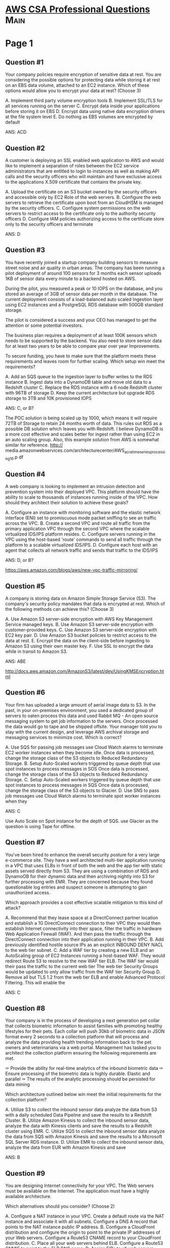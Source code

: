* [[https://www.examtopics.com/exams/amazon/aws-certified-solutions-architect-professional/view/][AWS CSA Professional Questions]]                                       :Main:
  

* Page 1
** Question #1

Your company policies require encryption of sensitive data at
rest. You are considering the possible options for protecting data
while storing it at rest on an EBS data volume, attached to an EC2
instance.  Which of these options would allow you to encrypt your data
at rest? (Choose 3)

A. Implement third party volume encryption tools
B. Implement SSL/TLS for all services running on the server
C. Encrypt data inside your applications before storing it on EBS
D. Encrypt data using native data encryption drivers at the file system level
E. Do nothing as EBS volumes are encrypted by default

ANS: ACD

** Question #2

A customer is deploying an SSL enabled web application to AWS and
would like to implement a separation of roles between the EC2 service
administrators that are entitled to login to instances as well as
making API calls and the security officers who will maintain and have
exclusive access to the applications X.509 certificate that contains
the private key.

A. Upload the certificate on an S3 bucket owned by the security
officers and accessible only by EC2 Role of the web servers.
B. Configure the web servers to retrieve the certificate upon boot
from an CloudHSM is managed by the security officers.
C. Configure system permissions on the web servers to restrict access
to the certificate only to the authority security officers
D. Configure IAM policies authorizing access to the certificate store
only to the security officers and terminate

ANS: D

** Question #3
You have recently joined a startup company building sensors to measure
street noise and air quality in urban areas. The company has been
running a pilot deployment of around 100 sensors for 3 months each
sensor uploads 1KB of sensor data every minute to a backend hosted on
AWS.

During the pilot, you measured a peak or 10 IOPS on the database, and
you stored an average of 3GB of sensor data per month in the database.
The current deployment consists of a load-balanced auto scaled
Ingestion layer using EC2 instances and a PostgreSQL RDS database with
500GB standard storage.

The pilot is considered a success and your CEO has managed to get the
attention or some potential investors.

The business plan requires a deployment of at least 100K sensors which
needs to be supported by the backend. You also need to store sensor
data for at least two years to be able to compare year over year
Improvements.

To secure funding, you have to make sure that the platform meets these
requirements and leaves room for further scaling.  Which setup win
meet the requirements?

A. Add an SQS queue to the ingestion layer to buffer writes to the RDS
instance
B. Ingest data into a DynamoDB table and move old data to a Redshift cluster
C. Replace the RDS instance with a 6 node Redshift cluster with 96TB
of storage
D. Keep the current architecture but upgrade RDS storage to 3TB and
10K provisioned IOPS


ANS: C, or B?

The POC solution is being scaled up by 1000, which means it will
require 72TB of Storage to retain 24 months worth of data. This rules
out RDS as a possible DB solution which leaves you with Redshift.  I
believe DynamoDB is a more cost effective and scales better for ingest
rather than using EC2 in an auto scaling group.  Also, this example
solution from AWS is somewhat similar for reference. 
http://
media.amazonwebservices.com/architecturecenter/AWS_ac_ra_timeseriesprocessing_16.p
df

** Question #4
A web company is looking to implement an intrusion detection and
prevention system into their deployed VPC.  This platform should have
the ability to scale to thousands of instances running inside of the
VPC.  How should they architect their solution to achieve these goals?

A. Configure an instance with monitoring software and the elastic
network interface (ENI) set to promiscuous mode packet sniffing to see
an traffic across the VPC.
B. Create a second VPC and route all traffic from the primary
application VPC through the second VPC where the scalable virtualized
IDS/IPS platform resides.
C. Configure servers running in the VPC using the host-based 'route'
commands to send all traffic through the platform to a scalable
virtualized IDS/IPS.
D. Configure each host with an agent that collects all network traffic
and sends that traffic to the IDS/IPS

ANS: D, or B?

https://aws.amazon.com/blogs/aws/new-vpc-traffic-mirroring/

** Question #5
A company is storing data on Amazon Simple Storage Service (S3). The
company's security policy mandates that data is encrypted at rest.
Which of the following methods can achieve this? (Choose 3)

A. Use Amazon S3 server-side encryption with AWS Key Management Service managed keys.
B. Use Amazon S3 server-side encryption with customer-provided keys.
C. Use Amazon S3 server-side encryption with EC2 key pair.
D. Use Amazon S3 bucket policies to restrict access to the data at rest.
E. Encrypt the data on the client-side before ingesting to Amazon S3 using their own master key.
F. Use SSL to encrypt the data while in transit to Amazon S3.

ANS: ABE

http://docs.aws.amazon.com/AmazonS3/latest/dev/UsingKMSEncryption.html

** Question #6

Your firm has uploaded a large amount of aerial image data to S3. In
the past, in your on-premises environment, you used a dedicated group
of servers to oaten process this data and used Rabbit MQ - An open
source messaging system to get job information to the servers. Once
processed the data would go to tape and be shipped offsite. Your
manager told you to stay with the current design, and leverage AWS
archival storage and messaging services to minimize cost.  Which is
correct?

A. Use SQS for passing job messages use Cloud Watch alarms to
terminate EC2 worker instances when they become idle. Once data is
processed, change the storage class of the S3 objects to Reduced
Redundancy Storage.
B. Setup Auto-Scaled workers triggered by queue depth that use spot
instances to process messages in SOS Once data is processed, change
the storage class of the S3 objects to Reduced Redundancy Storage.
C. Setup Auto-Scaled workers triggered by queue depth that use spot
instances to process messages in SQS Once data is processed, change
the storage class of the S3 objects to Glacier.
D. Use SNS to pass job messages use Cloud Watch alarms to terminate
spot worker instances when they

ANS: C

Use Auto Scale on Spot instance for the depth of SQS. use Glacier as
the question is using Tape for offline.

** Question #7

You've been hired to enhance the overall security posture for a very large
e-commerce site. They have a well architected multi-tier application running in
a VPC that uses ELBs in front of both the web and the app tier with static
assets served directly from S3. They are using a combination of RDS and DynamoOB
for their dynamic data and then archiving nightly into S3 for further processing
with EMR. They are concerned because they found questionable log entries and
suspect someone is attempting to gain unauthorized access.

Which approach provides a cost effective scalable mitigation to this
kind of attack?

A. Recommend that they lease space at a DirectConnect partner location and establish a 1G DirectConnect connection to their VPC they would then establish Internet connectivity into their space, filter the traffic in hardware Web Application Firewall (WAF). And then pass the traffic through the DirectConnect connection into their application running in their VPC.
B. Add previously identified hostile source IPs as an explicit INBOUND DENY NACL to the web tier subnet.
C. Add a WAF tier by creating a new ELB and an AutoScaling group of EC2 Instances running a host-based WAF. They would redirect Route 53 to resolve to the new WAF tier ELB. The WAF tier would their pass the traffic to the current web tier The web tier Security Groups would be updated to only allow traffic from the WAF tier Security Group
D. Remove all but TLS 1.2 from the web tier ELB and enable Advanced Protocol Filtering. This will enable the

ANS: C

** Question #8
Your company is in the process of developing a next generation pet collar that
collects biometric information to assist families with promoting healthy
lifestyles for their pets. Each collar will push 30kb of biometric data in JSON
format every 2 seconds to a collection platform that will process and analyze
the data providing health trending information back to the pet owners and
veterinarians via a web portal. Management has tasked you to architect the
collection platform ensuring the following requirements are met.

✑ Provide the ability for real-time analytics of the inbound biometric data
✑ Ensure processing of the biometric data is highly durable. Elastic and parallel
✑ The results of the analytic processing should be persisted for data mining

Which architecture outlined below win meet the initial requirements for the collection platform?

A. Utilize S3 to collect the inbound sensor data analyze the data from S3 with a daily scheduled Data Pipeline and save the results to a Redshift Cluster.
B. Utilize Amazon Kinesis to collect the inbound sensor data, analyze the data with Kinesis clients and save the results to a Redshift cluster using EMR.
C. Utilize SQS to collect the inbound sensor data analyze the data from SQS with Amazon Kinesis and save the results to a Microsoft SQL Server RDS instance.
D. Utilize EMR to collect the inbound sensor data, analyze the data from EUR with Amazon Kinesis and save

   ANS: B

** Question #9
You are designing Internet connectivity for your VPC. The Web servers must be available on the Internet. The application must have a highly available architecture.

Which alternatives should you consider? (Choose 2)

A. Configure a NAT instance in your VPC. Create a default route via the NAT instance and associate it with all subnets. Configure a DNS A record that points to the NAT instance public IP address.
B. Configure a CloudFront distribution and configure the origin to point to the private IP addresses of your Web servers. Configure a Route53 CNAME record to your CloudFront distribution.
C. Place all your web servers behind ELB. Configure a Route53 CNMIE to point to the ELB DNS name.
D. Assign EIPs to all web servers. Configure a Route53 record set with all EIPs, with health checks and DNS failover.
E. Configure ELB with an EIP. Place all your Web servers behind ELB. Configure a Route53 A record that points to the EIP.

   ANS: C, D  (ELB cannot have EIP)
   https://docs.aws.amazon.com/Route53/latest/DeveloperGuide/resource-record-sets-choosing-alias-non-alias.html

** Question #10
Your team has a tomcat-based Java application you need to deploy into
development, test and production environments. After some research, you opt to
use Elastic Beanstalk due to its tight integration with your developer tools and
RDS due to its ease of management. Your QA team lead points out that you need to
roll a sanitized set of production data into your environment on a nightly
basis. Similarly, other software teams in your org want access to that same
restored data via their EC2 instances in your VPC.

The optimal setup for persistence and security that meets the above requirements
would be the following.

A. Create your RDS instance as part of your Elastic Beanstalk definition and
   alter its security group to allow access to it from hosts in your application
   subnets.
B. Create your RDS instance separately and add its IP address to your
   application's DB connection strings in your code Alter its security group to
   allow access to it from hosts within your VPC's IP address block.
C. Create your RDS instance separately and pass its DNS name to your app's DB
   connection string as an environment variable. Create a security group for
   client machines and add it as a valid source for DB traffic to the security
   group of the RDS instance itself.
D. Create your RDS instance separately and pass its DNS name to your's DB
   connection string as an

   ANS: C
   https://docs.aws.amazon.com/elasticbeanstalk/latest/dg/AWSHowTo.RDS.html

   AWS Elastic Beanstalk provides support for running Amazon Relational Database Service (Amazon RDS) instances in your Elastic Beanstalk environment. To learn about that, see Adding a database to your Elastic Beanstalk environment. This works great for development and testing environments. However, it isn't ideal for a production environment because it ties the lifecycle of the database instance to the lifecycle of your application's environment.


* Page 2
** Question #11

Your company has an on-premises multi-tier PHP web application, which recently
experienced downtime due to a large burst in web traffic due to a company
announcement Over the coming days, you are expecting similar announcements to
drive similar unpredictable bursts, and are looking to find ways to quickly
improve your infrastructures ability to handle unexpected increases in traffic.
The application currently consists of 2 tiers a web tier which consists of a load balancer and several Linux Apache web servers as well as a database tier which hosts a Linux server hosting a MySQL database.

Which scenario below will provide full site functionality, while helping to improve the ability of your application in the short timeframe required?

A. Failover environment: Create an S3 bucket and configure it for website
   hosting. Migrate your DNS to Route53 using zone file import, and leverage
   Route53 DNS failover to failover to the S3 hosted website.
B. Hybrid environment: Create an AMI, which can be used to launch web servers in
   EC2. Create an Auto Scaling group, which uses the AMI to scale the web tier
   based on incoming traffic. Leverage Elastic Load Balancing to balance traffic
   between on-premises web servers and those hosted in AWS.
C. Offload traffic from on-premises environment: Setup a CIoudFront
   distribution, and configure CloudFront to cache objects from a custom origin.
   Choose to customize your object cache behavior, and select a TTL that objects
   should exist in cache.
D. Migrate to AWS: Use VM Import/Export to quickly convert an on-premises web
   server to an AMI. Create an Auto Scaling group, which uses the imported AMI
   to scale the web tier based on incoming traffic. Create an RDS read replica
   and setup replication between the RDS instance and on-premises MySQL server
   to migrate the database.

   ANS: C

   https://docs.aws.amazon.com/AmazonCloudFront/latest/DeveloperGuide/DownloadDistS3AndCustomOrigins.html

   A custom origin is an HTTP server, for example, a web server. The HTTP server can be an Amazon Elastic Compute Cloud (Amazon EC2) instance or an HTTP server that you manage privately. An Amazon S3 origin configured as a website endpoint is also considered a custom origin.

** Question #12

You are implementing AWS Direct Connect. You intend to use AWS public service
end points such as Amazon S3, across the AWS Direct Connect link. You want other
Internet traffic to use your existing link to an Internet Service Provider.
What is the correct way to configure AWS Direct connect for access to services
such as Amazon S3?

A. Configure a public Interface on your AWS Direct Connect link. Configure a static route via your AWS Direct Connect link that points to Amazon S3 Advertise a default route to AWS using BGP.
B. Create a private interface on your AWS Direct Connect link. Configure a static route via your AWS Direct connect link that points to Amazon S3 Configure specific routes to your network in your VPC.
C. Create a public interface on your AWS Direct Connect link. Redistribute BGP routes into your existing routing infrastructure; advertise specific routes for your network to AWS.
D. Create a private interface on your AWS Direct connect link. Redistribute BGP routes into your existing

ANS: C

Answer is C. We need a public interface to reach public S3 here
A is wrong as you don't want the default route to point to AWS (all other internet traffic must use the ISP).
B is wrong as you need a public interface to reach the public S3.
C is correct, a public interface tor each S3, the specific S3 routes must use that interface, not the default.
D is wrong as you need a public interface to reach the public S3.

https://aws.amazon.com/premiumsupport/knowledge-center/public-private-interface-dx/

"To connect to AWS resources that are reachable by a public IP address (such as an Amazon Simple Storage Service bucket) or AWS public endpoints, use a public virtual interface. With a public virtual interface, you can:

Connect to all AWS public IP addresses globally.
Create public virtual interfaces in any DX location to receive Amazon’s global IP routes.
Access publicly routable Amazon services in any AWS Region (except the AWS China Region)."

** Question #13

Your application is using an ELB in front of an Auto Scaling group of
web/application servers deployed across two AZs and a Multi-AZ RDS Instance for
data persistence.  The database CPU is often above 80% usage and 90% of I/O
operations on the database are reads. To improve performance you recently added
a single-node Memcached ElastiCache Cluster to cache frequent DB query results.
In the next weeks the overall workload is expected to grow by 30%.  Do you need
to change anything in the architecture to maintain the high availability or the
application with the anticipated additional load? Why?

A. Yes, you should deploy two Memcached ElastiCache Clusters in different AZs because the RDS instance will not be able to handle the load if the cache node fails.
B. No, if the cache node fails you can always get the same data from the DB without having any availability impact.
C. No, if the cache node fails the automated ElastiCache node recovery feature will prevent any availability impact.
D. Yes, you should deploy the Memcached ElastiCache Cluster with two nodes in the same AZ as the RDS

   ANS: A, or DynamoDB DAX

** Question #14
An ERP application is deployed across multiple AZs in a single region. In the event of failure, the Recovery
Time Objective (RTO) must be less than 3 hours, and the Recovery Point Objective (RPO) must be 15 minutes. The customer realizes that data corruption occurred roughly 1.5 hours ago.
What DR strategy could be used to achieve this RTO and RPO in the event of this kind of failure?
A. Take hourly DB backups to S3, with transaction logs stored in S3 every 5 minutes.
B. Use synchronous database master-slave replication between two availability zones.
C. Take hourly DB backups to EC2 Instance store volumes with transaction logs stored In S3 every 5 minutes.
D. Take 15 minute DB backups stored In Glacier with transaction logs stored in S3 every 5 minutes.

   ANS: A

Amazon RDS Backup and Restore
By default, Amazon RDS creates and saves automated backups of your DB instance securely in Amazon S3 for a user-specified retention period. In addition, you can create snapshots, which are user-initiated backups of your instance that are kept until you explicitly delete them.

** Question #15

You are designing the network infrastructure for an application server in Amazon VPC. Users will access all application instances from the Internet, as well as from an on-premises network. The on-premises network is connected to your VPC over an AWS Direct Connect link.
How would you design routing to meet the above requirements?
A. Configure a single routing table with a default route via the Internet gateway. Propagate a default route via BGP on the AWS Direct Connect customer router. Associate the routing table with all VPC subnets.
B. Configure a single routing table with a default route via the Internet gateway. Propagate specific routes for the on-premises networks via BGP on the AWS Direct Connect customer router. Associate the routing table with all VPC subnets.
C. Configure a single routing table with two default routes: on to the Internet via an Internet gateway, the other to the on-premises network via the VPN gateway. Use this routing table across all subnets in the VPC.
D. Configure two routing tables: on that has a default router via the Internet gateway, and other that has a

    ANS: B

    A: propagating default route would cause conflict
    C: there cannot be 2 default routes
    D: subnet should have a single routing table associated with them

** Question #16

You control access to S3 buckets and objects with:
A. Identity and Access Management (IAM) Policies.
B. Access Control Lists (ACLs).
C. Bucket Policies.
D. All of the above

ANS: D

** Question #17

The AWS IT infrastructure that AWS provides, complies with the following IT security standards, including:

A. SOC 1/SSAE 16/ISAE 3402 (formerly SAS 70 Type II), SOC 2 and SOC 3
B. FISMA, DIACAP, and FedRAMP
C. PCI DSS Level 1, ISO 27001, ITAR and FIPS 140-2
D. HIPAA, Cloud Security Alliance (CSA) and Motion Picture Association of America (MPAA)
E. All of the above

ANS: E

http://d0.awsstatic.com/whitepapers/compliance/AWS_Risk_and_Compliance_Whitepaper.pdf
http://jayendrapatil.com/aws-security-whitepaper-overview/

** Question #18

Auto Scaling requests are signed with a _________ signature calculated from the request and the users private key.
A. SSL
B. AES-256
C. HMAC-SHA1
D. X.509

ANS: C

https://docs.aws.amazon.com/whitepapers/latest/aws-overview/security-and-compliance.html

https://d1.awsstatic.com/whitepapers/Security/Security_Compute_Services_Whitepaper.pdf
ike all AWS services, Auto Scaling requires that every request made to its control API be authenticated so only authenticated users can access and manage Auto Scaling. Requests are signed with an HMAC-SHA1 signature calculated from the request and the user’s private key.

SSL:Transport
AES-256:Encryption
X.509:Certificate
HMAC-SHA1:AutoScaling

AWS4-HMAC-SHA256

** Question #19

The following policy can be attached to an IAM group. It lets an IAM user in that group access a "home directory" in AWS S3 that matches their user name using the console.
{
"Version": "2012-10-17",
"Statement": [
{
"Action": ["s3:*"],
"Effect": "Allow",
"Resource": ["arn:aws:s3:::bucket-name"],
"Condition":{"StringLike":{"s3:prefix":["home/${aws:username}/*"]}}
},
{
"Action":["s3:*"],
"Effect":"Allow",
"Resource": ["arn:aws:s3:::bucket-name/home/${aws:username}/*"]
}
]
}
A. True
B. False

  ANS: B

  https://aws.amazon.com/blogs/security/writing-iam-policies-grant-access-to-user-specific-folders-in-an-amazon-s3-bucket/
  https://docs.aws.amazon.com/IAM/latest/UserGuide/reference_policies_examples_s3_home-directory-console.html

  B is correct (s3:ListAllMyBuckets, s3:GetBucketLocation need to Resource *)

** Question #20

What does elasticity mean to AWS?

A. The ability to scale computing resources up easily, with minimal friction and down with latency.
B. The ability to scale computing resources up and down easily, with minimal friction.
C. The ability to provision cloud computing resources in expectation of future demand.
D. The ability to recover from business continuity events with minimal friction.

   ANS: B

** Question #21

The following are AWS Storage services? Choose 2 Answers

A. AWS Relational Database Service (AWS RDS)
B. AWS ElastiCache
C. AWS Glacier
D. AWS Import/Export

   ANS: CD

   https://aws.amazon.com/products/storage/

** Question #22

How is AWS readily distinguished from other vendors in the traditional IT computing landscape?

A. Experienced. Scalable and elastic. Secure. Cost-effective. Reliable
B. Secure. Flexible. Cost-effective. Scalable and elastic. Global
C. Secure. Flexible. Cost-effective. Scalable and elastic. Experienced
D. Flexible. Cost-effective. Dynamic. Secure. Experienced.

   ANS: C

   http://awsmedia.s3.amazonaws.com/AWS_Overview_Whitepaper_120809.pdf


    The Differences That Distinguish AWS
    AWS provides unique characteristics among all vendors in the cloud computing landscape, including:
    • Flexible
    • Cost Effective
    • Scalable and Elastic
    • Secure
    • Experienced

** Question #23

You have launched an EC2 instance with four (4) 500 GB EBS Provisioned IOPS
volumes attached. The EC2 instance is EBS-Optimized and supports 500 Mbps
throughput between EC2 and EBS. The four EBS volumes are configured as a single
RAID 0 device, and each Provisioned IOPS volume is provisioned with 4,000 IOPS
(4,000 16KB reads or writes), for a total of 16,000 random IOPS on the instance.
The EC2 instance initially delivers the expected 16,000 IOPS random read and
write performance. Sometime later, in order to increase the total random I/O
performance of the instance, you add an additional two 500 GB EBS Provisioned
IOPS volumes to the RAID. Each volume is provisioned to 4,000 IOPs like the
original four, for a total of 24,000 IOPS on the EC2 instance. Monitoring shows
that the EC2 instance CPU utilization increased from 50% to 70%, but the total
random IOPS measured at the instance level does not increase at all.  What is
the problem and a valid solution?
A. The EBS-Optimized throughput limits the total IOPS that can be utilized; use an EBSOptimized instance that provides larger throughput.
B. Small block sizes cause performance degradation, limiting the I/O throughput; configure the instance device driver and filesystem to use 64KB blocks to increase throughput.
C. The standard EBS Instance root volume limits the total IOPS rate; change the instance root volume to also be a 500GB 4,000 Provisioned IOPS volume.
D. Larger storage volumes support higher Provisioned IOPS rates; increase the provisioned volume storage of each of the 6 EBS volumes to 1TB.
E. RAID 0 only scales linearly to about 4 devices; use RAID 0 with 4 EBS Provisioned IOPS volumes, but

   ANS: A

   https://jayendrapatil.com/aws-ebs-performance/
   https://docs.aws.amazon.com/AWSEC2/latest/UserGuide/ebs-optimized.html

*** Question #24
Your company is storing millions of sensitive transactions across thousands of 100-GB files that must be encrypted in transit and at rest. Analysts concurrently depend on subsets of files, which can consume up to 5
TB of space, to generate simulations that can be used to steer business decisions.
You are required to design an AWS solution that can cost effectively accommodate the long-term storage and in-flight subsets of data.
Which approach can satisfy these objectives?
A. Use Amazon Simple Storage Service (S3) with server-side encryption, and run simulations on subsets in ephemeral drives on Amazon EC2.
B. Use Amazon S3 with server-side encryption, and run simulations on subsets in-memory on Amazon EC2.
C. Use HDFS on Amazon EMR, and run simulations on subsets in ephemeral drives on Amazon EC2.
D. Use HDFS on Amazon Elastic MapReduce (EMR), and run simulations on subsets in-memory on Amazon Elastic Compute Cloud (EC2).
E. Store the full data set in encrypted Amazon Elastic Block Store (EBS) volumes, and regularly capture

Question #25Topic 1
Your customer is willing to consolidate their log streams (access logs, application logs, security logs, etc.) in one single system. Once consolidated, the customer wants to analyze these logs in real time based on heuristics. From time to time, the customer needs to validate heuristics, which requires going back to data samples extracted from the last 12 hours.
What is the best approach to meet your customers requirements?
A. Send all the log events to Amazon SQS, setup an Auto Scaling group of EC2 servers to consume the logs and apply the heuristics.
B. Send all the log events to Amazon Kinesis, develop a client process to apply heuristics on the logs
C. Configure Amazon CloudTrail to receive custom logs, use EMR to apply heuristics the logs
D. Setup an Auto Scaling group of EC2 syslogd servers, store the logs on S3, use EMR to apply heuristics on the logs

Question #26Topic 1
A newspaper organization has an on-premises application which allows the public to search its back catalogue and retrieve individual newspaper pages via a website written in Java. They have scanned the old newspapers into JPEGs (approx 17TB) and used Optical Character Recognition (OCR) to populate a commercial search product. The hosting platform and software are now end of life and the organization wants to migrate Its archive to AWS and produce a cost efficient architecture and still be designed for availability and durability.
Which is the most appropriate?
A. Use S3 with reduced redundancy lo store and serve the scanned files, install the commercial search application on EC2 Instances and configure with auto-scaling and an Elastic Load Balancer.
B. Model the environment using CloudFormation use an EC2 instance running Apache webserver and an open source search application, stripe multiple standard EBS volumes together to store the JPEGs and search index.
C. Use S3 with standard redundancy to store and serve the scanned files, use CloudSearch for query processing, and use Elastic Beanstalk to host the website across multiple availability zones.
D. Use a single-AZ RDS MySQL instance lo store the search index 33d the JPEG images use an EC2 instance to serve the website and translate user queries into SQL.
E. Use a CloudFront download distribution to serve the JPEGs to the end users and Install the current commercial search product, along with a Java Container Tor the website on EC2 instances and use

Question #27Topic 1
Your company has recently extended its datacenter into a VPC on AVVS to add burst computing capacity as needed Members of your Network Operations Center need to be able to go to the AWS Management Console and administer Amazon EC2 instances as necessary You don't want to create new IAM users for each NOC member and make those users sign in again to the AWS Management Console.
Which option below will meet the needs for your NOC members?
A. Use OAuth 2 0 to retrieve temporary AWS security credentials to enable your NOC members to sign in to the AWS Management Console.
B. Use web Identity Federation to retrieve AWS temporary security credentials to enable your NOC members to sign in to the AWS Management Console.
C. Use your on-premises SAML 2.0-compliant identity provider (IDP) to grant the NOC members federated access to the AWS Management Console via the AWS single sign-on (SSO) endpoint.
D. Use your on-premises SAML 2.0-compliam identity provider (IDP) to retrieve temporary security credentials

Question #28Topic 1
You are looking to migrate your Development (Dev) and Test environments to AWS. You have decided to use separate AWS accounts to host each environment. You plan to link each accounts bill to a Master AWS account using Consolidated Billing. To make sure you keep within budget you would like to implement a way for administrators in the Master account to have access to stop, delete and/or terminate resources in both the
Dev and Test accounts.
Identify which option will allow you to achieve this goal.
A. Create IAM users in the Master account with full Admin permissions. Create cross-account roles in the Dev and Test accounts that grant the Master account access to the resources in the account by inheriting permissions from the Master account.
B. Create IAM users and a cross-account role in the Master account that grants full Admin permissions to the Dev and Test accounts.
C. Create IAM users in the Master account. Create cross-account roles in the Dev and Test accounts that have full Admin permissions and grant the Master account access.
D. Link the accounts using Consolidated Billing. This will give IAM users in the Master account access to

Question #29Topic 1
You're running an application on-premises due to its dependency on non-x86 hardware and want to use AWS for data backup. Your backup application is only able to write to POSIX-compatible block-based storage. You have 140TB of data and would like to mount it as a single folder on your file server. Users must be able to access portions of this data while the backups are taking place.
What backup solution would be most appropriate for this use case?
A. Use Storage Gateway and configure it to use Gateway Cached volumes.
B. Configure your backup software to use S3 as the target for your data backups.
C. Configure your backup software to use Glacier as the target for your data backups.
D. Use Storage Gateway and configure it to use Gateway Stored volumes.

Question #30Topic 1
To serve Web traffic for a popular product your chief financial officer and IT director have purchased 10 m1.large heavy utilization Reserved Instances (RIs), evenly spread across two availability zones; Route 53 is used to deliver the traffic to an Elastic Load Balancer (ELB). After several months, the product grows even more popular and you need additional capacity. As a result, your company purchases two C3.2xlarge medium utilization Ris. You register the two c3.2xlarge instances with your ELB and quickly find that the m1.large instances are at 100% of capacity and the c3.2xlarge instances have significant capacity that's unused.
Which option is the most cost effective and uses EC2 capacity most effectively?
A. Configure Autoscaling group and Launch Configuration with ELB to add up to 10 more on-demand m1.large instances when triggered by Cloudwatch. Shut off c3.2xlarge instances.
B. Configure ELB with two c3.2xlarge instances and use on-demand Autoscaling group for up to two additional c3.2xlarge instances. Shut off m1.large instances.
C. Route traffic to EC2 m1.large and c3.2xlarge instances directly using Route 53 latency based routing and health checks. Shut off ELB.
D. Use a separate ELB for each instance type and distribute load to ELBs with Route 53 weighted round
